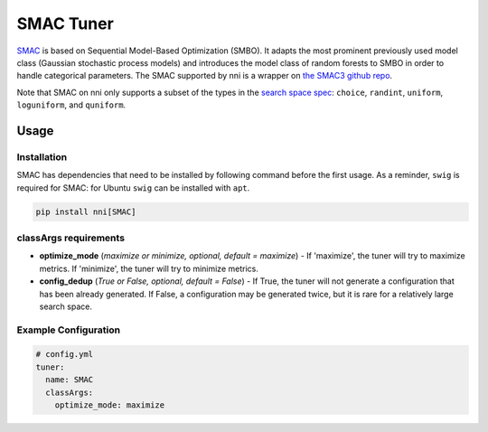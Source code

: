 SMAC Tuner
==========

`SMAC <https://www.cs.ubc.ca/~hutter/papers/10-TR-SMAC.pdf>`__ is based on Sequential Model-Based Optimization (SMBO). It adapts the most prominent previously used model class (Gaussian stochastic process models) and introduces the model class of random forests to SMBO in order to handle categorical parameters. The SMAC supported by nni is a wrapper on `the SMAC3 github repo <https://github.com/automl/SMAC3>`__.

Note that SMAC on nni only supports a subset of the types in the `search space spec <../Tutorial/SearchSpaceSpec.rst>`__: ``choice``, ``randint``, ``uniform``, ``loguniform``, and ``quniform``.

Usage
-----

Installation
^^^^^^^^^^^^

SMAC has dependencies that need to be installed by following command before the first usage. As a reminder, ``swig`` is required for SMAC: for Ubuntu ``swig`` can be installed with ``apt``.

.. code-block:: bash

   pip install nni[SMAC]

classArgs requirements
^^^^^^^^^^^^^^^^^^^^^^

* **optimize_mode** (*maximize or minimize, optional, default = maximize*) - If 'maximize', the tuner will try to maximize metrics. If 'minimize', the tuner will try to minimize metrics.
* **config_dedup** (*True or False, optional, default = False*) - If True, the tuner will not generate a configuration that has been already generated. If False, a configuration may be generated twice, but it is rare for a relatively large search space.

Example Configuration
^^^^^^^^^^^^^^^^^^^^^

.. code-block:: yaml

   # config.yml
   tuner:
     name: SMAC
     classArgs:
       optimize_mode: maximize
